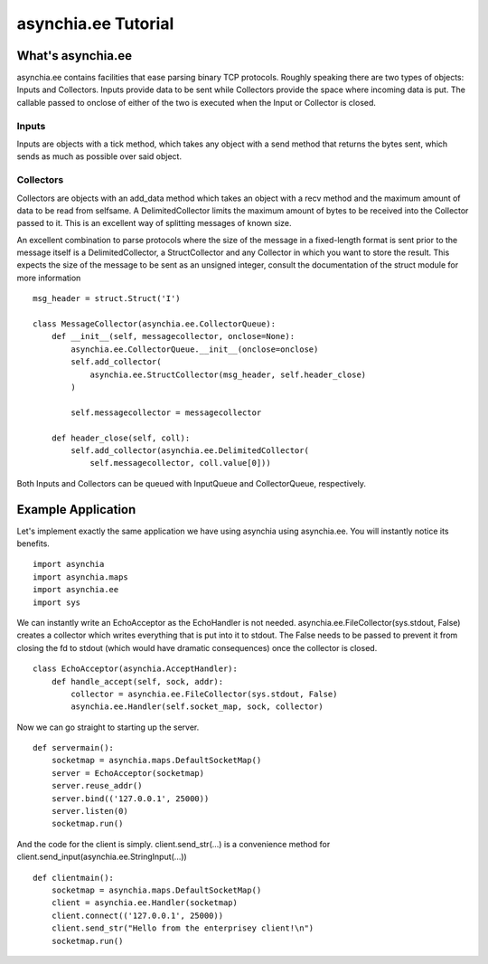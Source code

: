 ====================
asynchia.ee Tutorial
====================

What's asynchia.ee
==================
asynchia.ee contains facilities that ease parsing binary TCP protocols. Roughly
speaking there are two types of objects: Inputs and Collectors. Inputs provide
data to be sent while Collectors provide the space where incoming data is put.
The callable passed to onclose of either of the two is executed when the Input
or Collector is closed.

Inputs
------
Inputs are objects with a tick method, which takes any object with a send
method that returns the bytes sent, which sends as much as possible over said
object.

Collectors
----------
Collectors are objects with an add_data method which takes an object
with a recv method and the maximum amount of data to be read from selfsame.
A DelimitedCollector limits the maximum amount of bytes to be received into
the Collector passed to it. This is an excellent way of splitting messages
of known size.

An excellent combination to parse protocols where the size of the message in a
fixed-length format is sent prior to the message itself is a DelimitedCollector,
a StructCollector and any Collector in which you want to store the result.
This expects the size of the message to be sent as an unsigned integer, consult
the documentation of the struct module for more information ::

    msg_header = struct.Struct('I')

    class MessageCollector(asynchia.ee.CollectorQueue):
        def __init__(self, messagecollector, onclose=None):
            asynchia.ee.CollectorQueue.__init__(onclose=onclose)
            self.add_collector(
                asynchia.ee.StructCollector(msg_header, self.header_close)
            )
            
            self.messagecollector = messagecollector
        
        def header_close(self, coll):
            self.add_collector(asynchia.ee.DelimitedCollector(
                self.messagecollector, coll.value[0])) 


Both Inputs and Collectors can be queued with InputQueue and CollectorQueue,
respectively.

Example Application
===================
Let's implement exactly the same application we have using asynchia using asynchia.ee. You will instantly notice its benefits. ::

    import asynchia
    import asynchia.maps
    import asynchia.ee
    import sys

We can instantly write an EchoAcceptor as the EchoHandler is not needed. asynchia.ee.FileCollector(sys.stdout, False) creates a collector which writes everything that is put into it to stdout. The False needs to be passed to prevent it from closing the fd to stdout (which would have dramatic consequences) once the collector is closed. ::

    class EchoAcceptor(asynchia.AcceptHandler):
        def handle_accept(self, sock, addr):
            collector = asynchia.ee.FileCollector(sys.stdout, False)
            asynchia.ee.Handler(self.socket_map, sock, collector)

Now we can go straight to starting up the server. ::

    def servermain():
        socketmap = asynchia.maps.DefaultSocketMap()
        server = EchoAcceptor(socketmap)
        server.reuse_addr()
        server.bind(('127.0.0.1', 25000))
        server.listen(0)
        socketmap.run()

And the code for the client is simply. client.send_str(...) is a convenience method for client.send_input(asynchia.ee.StringInput(...)) ::

    def clientmain():
        socketmap = asynchia.maps.DefaultSocketMap()
        client = asynchia.ee.Handler(socketmap)
        client.connect(('127.0.0.1', 25000))
        client.send_str("Hello from the enterprisey client!\n")
        socketmap.run()

